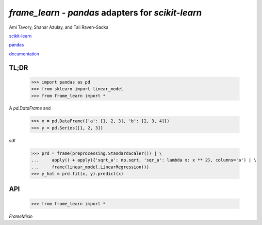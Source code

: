 `frame_learn` - `pandas` adapters for `scikit-learn`
===================================================

Ami Tavory, Shahar Azulay, and Tali Raveh-Sadka

.. image:: https://travis-ci.org/atavory/frame_learn.svg?branch=master  
    :target: https://travis-ci.org/atavory/frame_learn

.. image:: https://landscape.io/github/atavory/frame_learn/master/landscape.svg?style=flat
   :target: https://landscape.io/github/atavory/frame_learn/master

.. image:: https://coveralls.io/repos/github/atavory/frame_learn/badge.png?branch=master
	:target: https://coveralls.io/github/atavory/frame_learn?branch=master

.. image:: https://www.workitdaily.com/wp-content/uploads/2012/12/incomplete-degree-resume.jpg


`scikit-learn <http://scikit-learn.org/stable/>`_

`pandas <http://pandas.pydata.org/>`_

`documentation <https://atavory.github.io/frame_learn/>`_


TL;DR
-----

    >>> import pandas as pd
    >>> from sklearn import linear_model
    >>> from frame_learn import *

A `pd.DataFrame` and 

    >>> x = pd.DataFrame({'a': [1, 2, 3], 'b': [2, 3, 4]})                       
    >>> y = pd.Series([1, 2, 3])                                                                                                                                       

sdf
																					
    >>> prd = frame(preprocessing.StandardScaler()) | \                          
    ...     apply() + apply({'sqrt_a': np.sqrt, 'sqr_a': lambda x: x ** 2}, columns='a') | \
    ...     frame(linear_model.LinearRegression())                                  
    >>> y_hat = prd.fit(x, y).predict(x)   

API
---

    >>> from frame_learn import *

`FrameMixin`

